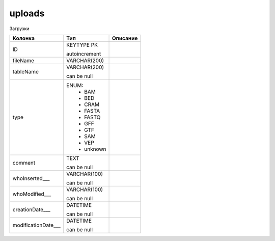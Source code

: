 uploads
=======

Загрузки

.. list-table::
   :header-rows: 1

   * - Колонка
     - Тип
     - Описание

   * - ID
     - KEYTYPE PK

       autoincrement
     - 

   * - fileName
     - VARCHAR(200)
     - 

   * - tableName
     - VARCHAR(200)

       can be null
     - 

   * - type
     - ENUM: 
        * BAM
        * BED
        * CRAM
        * FASTA
        * FASTQ
        * GFF
        * GTF
        * SAM
        * VEP
        * unknown
     - 

   * - comment
     - TEXT

       can be null
     - 

   * - whoInserted___
     - VARCHAR(100)

       can be null
     - 

   * - whoModified___
     - VARCHAR(100)

       can be null
     - 

   * - creationDate___
     - DATETIME

       can be null
     - 

   * - modificationDate___
     - DATETIME

       can be null
     - 

